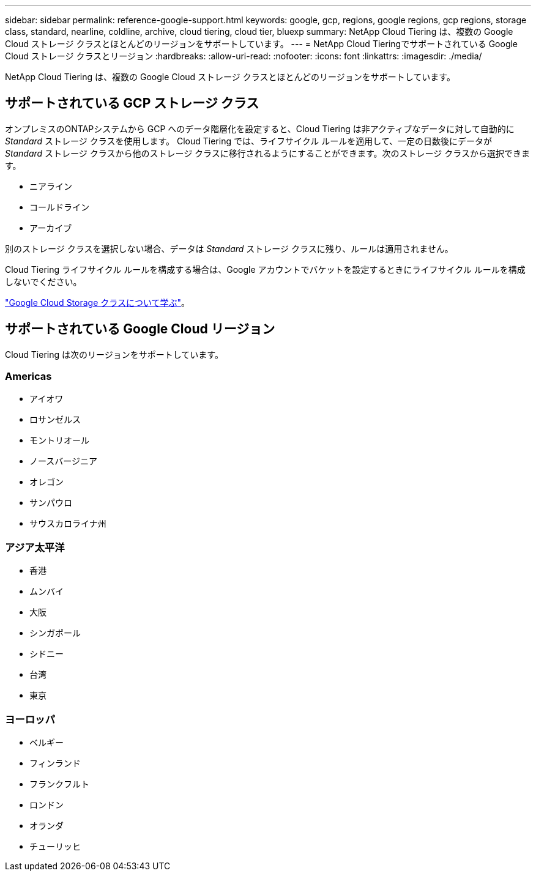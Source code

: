 ---
sidebar: sidebar 
permalink: reference-google-support.html 
keywords: google, gcp, regions, google regions, gcp regions, storage class, standard, nearline, coldline, archive, cloud tiering, cloud tier, bluexp 
summary: NetApp Cloud Tiering は、複数の Google Cloud ストレージ クラスとほとんどのリージョンをサポートしています。 
---
= NetApp Cloud Tieringでサポートされている Google Cloud ストレージ クラスとリージョン
:hardbreaks:
:allow-uri-read: 
:nofooter: 
:icons: font
:linkattrs: 
:imagesdir: ./media/


[role="lead"]
NetApp Cloud Tiering は、複数の Google Cloud ストレージ クラスとほとんどのリージョンをサポートしています。



== サポートされている GCP ストレージ クラス

オンプレミスのONTAPシステムから GCP へのデータ階層化を設定すると、Cloud Tiering は非アクティブなデータに対して自動的に _Standard_ ストレージ クラスを使用します。 Cloud Tiering では、ライフサイクル ルールを適用して、一定の日数後にデータが _Standard_ ストレージ クラスから他のストレージ クラスに移行されるようにすることができます。次のストレージ クラスから選択できます。

* ニアライン
* コールドライン
* アーカイブ


別のストレージ クラスを選択しない場合、データは _Standard_ ストレージ クラスに残り、ルールは適用されません。

Cloud Tiering ライフサイクル ルールを構成する場合は、Google アカウントでバケットを設定するときにライフサイクル ルールを構成しないでください。

https://cloud.google.com/storage/docs/storage-classes["Google Cloud Storage クラスについて学ぶ"^]。



== サポートされている Google Cloud リージョン

Cloud Tiering は次のリージョンをサポートしています。



=== Americas

* アイオワ
* ロサンゼルス
* モントリオール
* ノースバージニア
* オレゴン
* サンパウロ
* サウスカロライナ州




=== アジア太平洋

* 香港
* ムンバイ
* 大阪
* シンガポール
* シドニー
* 台湾
* 東京




=== ヨーロッパ

* ベルギー
* フィンランド
* フランクフルト
* ロンドン
* オランダ
* チューリッヒ

